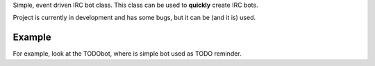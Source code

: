 Simple, event driven IRC bot class. This class can be used to **quickly** create IRC bots.

Project is currently in development and has some bugs, but it can be (and it is) used.

Example
-------
For example, look at the TODObot, where is simple bot used as TODO reminder.
